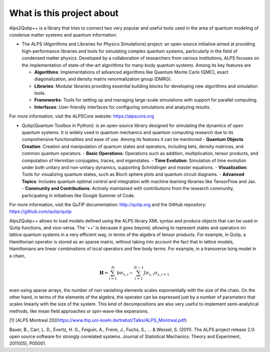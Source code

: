 What is this project about
~~~~~~~~~~~~~~~~~~~~~~~~~~

Alps2Qutip++ is a library that tries to connect two very popular and useful tools used in the area of quantum modeling of condense matter systems and quantum information:

* The ALPS (Algorithms and Libraries for Physics Simulations) project: an open-source initiative aimed at providing high-performance libraries and tools for simulating complex quantum systems, particularly in the field of condensed matter physics. Developed by a collaboration of researchers from various institutions, ALPS focuses on the implementation of state-of-the-art algorithms for many-body quantum systems. Among its key features are

  - **Algorithms**: Implementations of advanced algorithms like Quantum Monte Carlo (QMC), exact diagonalization, and density matrix renormalization group (DMRG).
  - **Libraries**: Modular libraries providing essential building blocks for developing new algorithms and simulation tools.
  - **Frameworks**: Tools for setting up and managing large-scale simulations with support for parallel computing.
  - **Interfaces**: User-friendly interfaces for configuring simulations and analyzing results.

For more information, visit the ALPSCore website: https://alpscore.org


* Qutip(Quantum Toolbox in Python):  is an open-source library designed for simulating the dynamics of open quantum systems. It is widely used in quantum mechanics and quantum computing research due to its comprehensive functionalities and ease of use. Among its features it can be mentioned
  - **Quantum Objects Creation**: Creation and manipulation of quantum states and operators, including kets, density matrices, and common quantum operators.
  - **Basic Operations**: Operations such as addition, multiplication, tensor products, and computation of Hermitian conjugates, traces, and eigenstates.
  - **Time Evolution**: Simulation of time evolution under both unitary and non-unitary dynamics, supporting Schrödinger and master equations.
  - **Visualization**: Tools for visualizing quantum states, such as Bloch sphere plots and quantum circuit diagrams.
  - **Advanced Topics**: Includes quantum optimal control and integration with machine learning libraries like TensorFlow and Jax.
  - **Community and Contributions**: Actively maintained with contributions from the research community, participating in initiatives like Google Summer of Code.

For more information, visit the QuTiP documentation: http://qutip.org and the GitHub repository: https://github.com/qutip/qutip



Alps2Qutip++ allows to load models defined using the ALPS library XML syntax and produce objects that can be used in Qutip functions, and vice-versa. The '++' is because it goes beyond, allowing to represent states and operators on lattice quantum systems in a very efficient way, in terms of the algebra of tensor products. For example, in Qutip, a Hamiltonian operator is stored as an sparse matrix, without taking into account the fact that in lattice models, Hamiltonians are linear combinations of local operators and few body terms. For example, in a transverse Ising model in a chain,

.. math::

   {\mathbf H}=\sum_{i=1}^{N} b \sigma_{x,i} - \sum_{i=1}^{N-1} J \sigma_{x,i}\sigma_{x,i+1}

even using sparse arrays, the number of non vanishing elements scales exponentially with the size of the chain. On the other hand, in terms of the elements of the algebra, the operator can be expressed just by a number of parameters that scales linearly with the size of the system. This kind of decompositions are also very useful to implement semi-analytical methods, like mean field approaches or spin-wave-like expansions. 


[1] [ALPS Montreal 20](https://www.thp.uni-koeln.de/trebst/Talks/ALPS_Montreal.pdf)

Bauer, B., Carr, L. D., Evertz, H. G., Feiguin, A., Freire, J., Fuchs, S., ... & Wessel, S. (2011). The ALPS project release 2.0: open source software for strongly correlated systems. Journal of Statistical Mechanics: Theory and Experiment, 2011(05), P05001.
